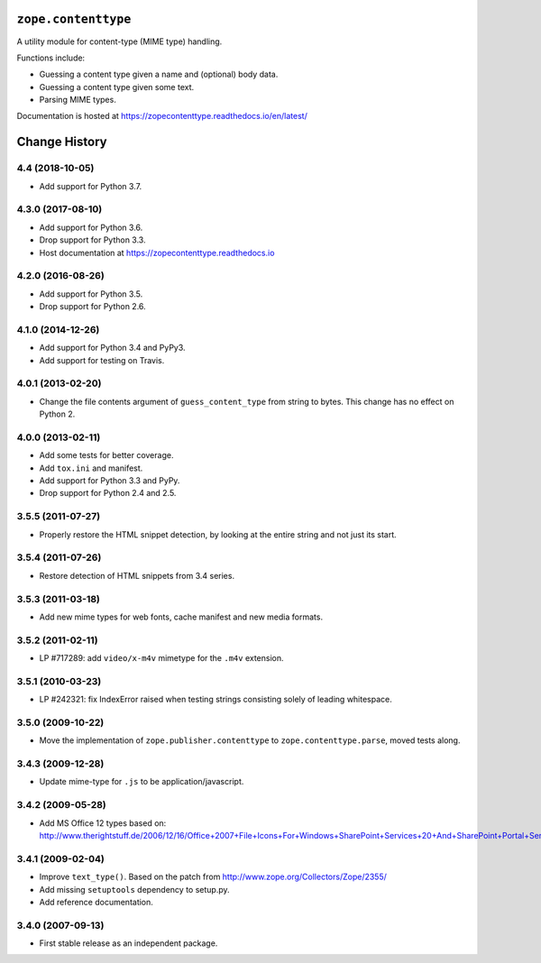 ======================
 ``zope.contenttype``
======================

.. image:: https://img.shields.io/pypi/v/zope.contenttype.svg
        :target: https://pypi.python.org/pypi/zope.contenttype/
        :alt: Latest release

.. image:: https://img.shields.io/pypi/pyversions/zope.contenttype.svg
        :target: https://pypi.org/project/zope.contenttype/
        :alt: Supported Python versions

.. image:: https://travis-ci.org/zopefoundation/zope.contenttype.svg?branch=master
        :target: https://travis-ci.org/zopefoundation/zope.contenttype

.. image:: https://coveralls.io/repos/github/zopefoundation/zope.contenttype/badge.svg?branch=master
        :target: https://coveralls.io/github/zopefoundation/zope.contenttype?branch=master

.. image:: https://readthedocs.org/projects/zopecontenttype/badge/?version=latest
        :target: https://zopecontenttype.readthedocs.io/en/latest/
        :alt: Documentation Status

A utility module for content-type (MIME type) handling.

Functions include:

- Guessing a content type given a name and (optional) body data.
- Guessing a content type given some text.
- Parsing MIME types.

Documentation is hosted at https://zopecontenttype.readthedocs.io/en/latest/

================
 Change History
================

4.4 (2018-10-05)
================

- Add support for Python 3.7.


4.3.0 (2017-08-10)
==================

- Add support for Python 3.6.

- Drop support for Python 3.3.

- Host documentation at https://zopecontenttype.readthedocs.io


4.2.0 (2016-08-26)
==================

- Add support for Python 3.5.

- Drop support for Python 2.6.

4.1.0 (2014-12-26)
==================

- Add support for Python 3.4 and PyPy3.

- Add support for testing on Travis.

4.0.1 (2013-02-20)
==================

- Change the file contents argument of ``guess_content_type`` from string
  to bytes.  This change has no effect on Python 2.

4.0.0 (2013-02-11)
==================

- Add some tests for better coverage.

- Add ``tox.ini`` and manifest.

- Add support for Python 3.3 and PyPy.

- Drop support for Python 2.4 and 2.5.

3.5.5 (2011-07-27)
==================

- Properly restore the HTML snippet detection, by looking at the entire string
  and not just its start.

3.5.4 (2011-07-26)
==================

- Restore detection of HTML snippets from 3.4 series.

3.5.3 (2011-03-18)
==================

- Add new mime types for web fonts, cache manifest and new media formats.

3.5.2 (2011-02-11)
==================

- LP #717289:  add ``video/x-m4v`` mimetype for the ``.m4v`` extension.

3.5.1 (2010-03-23)
==================

- LP #242321:  fix IndexError raised when testing strings consisting
  solely of leading whitespace.

3.5.0 (2009-10-22)
==================

- Move the implementation of ``zope.publisher.contenttype`` to
  ``zope.contenttype.parse``, moved tests along.

3.4.3 (2009-12-28)
==================

- Update mime-type for ``.js`` to be application/javascript.

3.4.2 (2009-05-28)
==================

- Add MS Office 12 types based on:
  http://www.therightstuff.de/2006/12/16/Office+2007+File+Icons+For+Windows+SharePoint+Services+20+And+SharePoint+Portal+Server+2003.aspx

3.4.1 (2009-02-04)
==================

- Improve ``text_type()``. Based on the patch from
  http://www.zope.org/Collectors/Zope/2355/

- Add missing ``setuptools`` dependency to setup.py.

- Add reference documentation.

3.4.0 (2007-09-13)
==================

- First stable release as an independent package.


